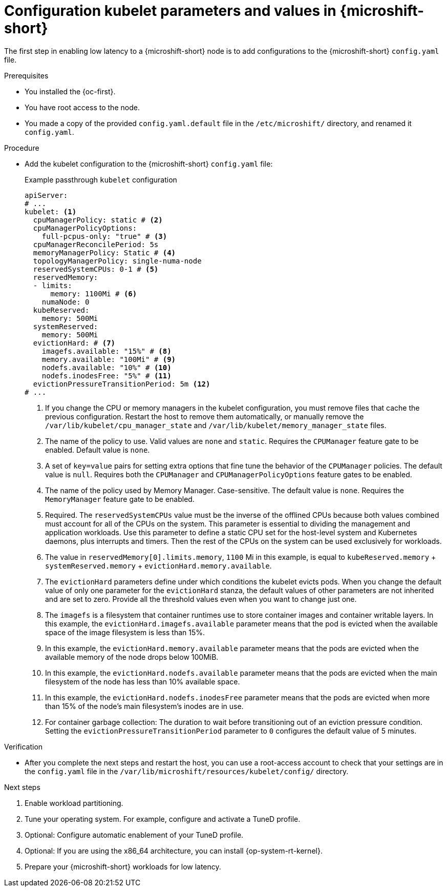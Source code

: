 // Module included in the following assemblies:
//
// microshift_configuring/microshift_low_latency/microshift-low-latency.adoc

:_mod-docs-content-type: PROCEDURE
[id="microshift-low-latency-config-yaml_{context}"]
= Configuration kubelet parameters and values in {microshift-short}

The first step in enabling low latency to a {microshift-short} node is to add configurations to the {microshift-short} `config.yaml` file.

.Prerequisites

* You installed the {oc-first}.
* You have root access to the node.
* You made a copy of the provided `config.yaml.default` file in the `/etc/microshift/` directory, and renamed it `config.yaml`.

.Procedure

* Add the kubelet configuration to the {microshift-short} `config.yaml` file:
+

.Example passthrough `kubelet` configuration
[source,yaml]
----
apiServer:
# ...
kubelet: <1>
  cpuManagerPolicy: static # <2>
  cpuManagerPolicyOptions:
    full-pcpus-only: "true" # <3>
  cpuManagerReconcilePeriod: 5s
  memoryManagerPolicy: Static # <4>
  topologyManagerPolicy: single-numa-node
  reservedSystemCPUs: 0-1 # <5>
  reservedMemory:
  - limits:
      memory: 1100Mi # <6>
    numaNode: 0
  kubeReserved:
    memory: 500Mi
  systemReserved:
    memory: 500Mi
  evictionHard: # <7>
    imagefs.available: "15%" # <8>
    memory.available: "100Mi" # <9>
    nodefs.available: "10%" # <10>
    nodefs.inodesFree: "5%" # <11>
  evictionPressureTransitionPeriod: 5m <12>
# ...
----
<1> If you change the CPU or memory managers in the kubelet configuration, you must remove files that cache the previous configuration. Restart the host to remove them automatically, or manually remove the `/var/lib/kubelet/cpu_manager_state` and `/var/lib/kubelet/memory_manager_state` files.
<2> The name of the policy to use. Valid values are `none` and `static`. Requires the `CPUManager` feature gate to be enabled. Default value is `none`.
<3> A set of `key=value` pairs for setting extra options that fine tune the behavior of the `CPUManager` policies.  The default value is `null`. Requires both the `CPUManager` and `CPUManagerPolicyOptions` feature gates to be enabled.
<4> The name of the policy used by Memory Manager. Case-sensitive. The default value is `none`. Requires the `MemoryManager` feature gate to be enabled.
<5> Required. The `reservedSystemCPUs` value must be the inverse of the offlined CPUs because both values combined must account for all of the CPUs on the system. This parameter is essential to dividing the management and application workloads. Use this parameter to define a static CPU set for the host-level system and Kubernetes daemons, plus interrupts and timers. Then the rest of the CPUs on the system can be used exclusively for workloads.
<6> The value in `reservedMemory[0].limits.memory`, `1100` Mi in this example, is equal to `kubeReserved.memory` + `systemReserved.memory` + `evictionHard.memory.available`.
<7> The `evictionHard` parameters define under which conditions the kubelet evicts pods. When you change the default value of only one parameter for the `evictionHard` stanza, the default values of other parameters are not inherited and are set to zero. Provide all the threshold values even when you want to change just one.
<8> The `imagefs` is a filesystem that container runtimes use to store container images and container writable layers. In this example, the `evictionHard.imagefs.available` parameter means that the pod is evicted when the available space of the image filesystem is less than 15%.
<9> In this example, the `evictionHard.memory.available` parameter means that the pods are evicted when the available memory of the node drops below 100MiB.
<10> In this example, the `evictionHard.nodefs.available` parameter means that the pods are evicted when the main filesystem of the node has less than 10% available space.
<11> In this example, the `evictionHard.nodefs.inodesFree` parameter means that the pods are evicted when more than 15% of the node's main filesystem's inodes are in use.
<12> For container garbage collection: The duration to wait before transitioning out of an eviction pressure condition. Setting the `evictionPressureTransitionPeriod` parameter to `0` configures the default value of 5 minutes.

.Verification

* After you complete the next steps and restart the host, you can use a root-access account to check that your settings are in the `config.yaml` file in the `/var/lib/microshift/resources/kubelet/config/` directory.

.Next steps
. Enable workload partitioning.
. Tune your operating system. For example, configure and activate a TuneD profile.
. Optional: Configure automatic enablement of your TuneD profile.
. Optional: If you are using the x86_64 architecture, you can install {op-system-rt-kernel}.
. Prepare your {microshift-short} workloads for low latency.
